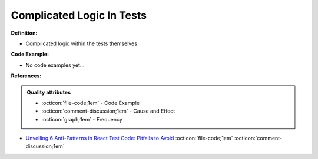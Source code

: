 Complicated Logic In Tests
^^^^^
**Definition:**

* Complicated logic within the tests themselves

**Code Example:**

* No code examples yet...
.. TODO CODE EXAMPLE

**References:**

.. admonition:: Quality attributes

    * :octicon:`file-code;1em` -  Code Example
    * :octicon:`comment-discussion;1em` -  Cause and Effect
    * :octicon:`graph;1em` -  Frequency

* `Unveiling 6 Anti-Patterns in React Test Code: Pitfalls to Avoid <https://itnext.io/unveiling-6-anti-patterns-in-react-test-code-pitfalls-to-avoid-fd7e5a3a7360>`_ :octicon:`file-code;1em` :octicon:`comment-discussion;1em`

